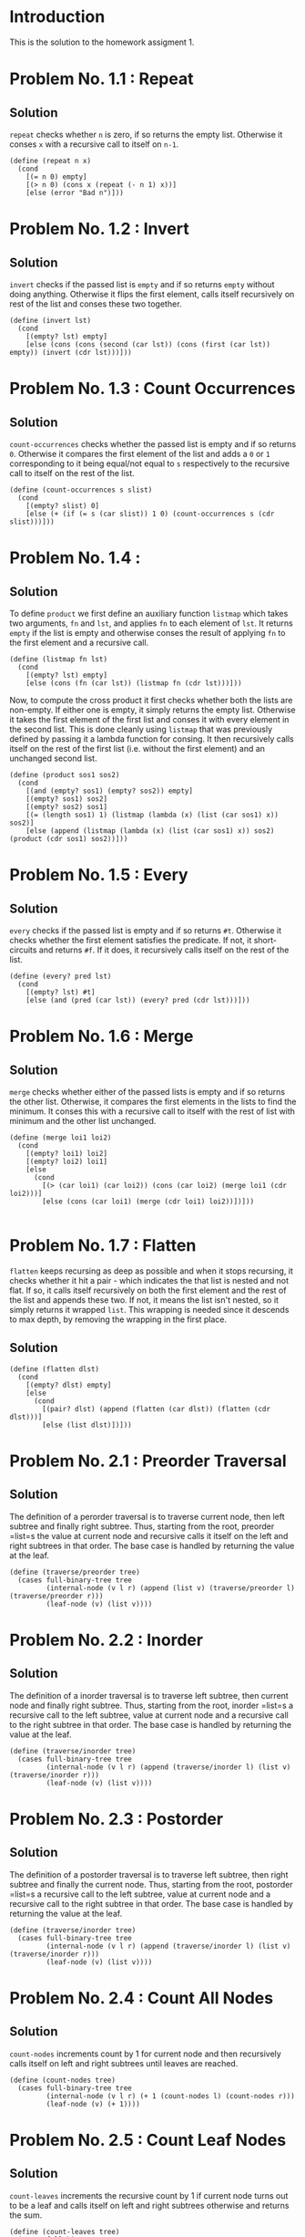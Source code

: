 #+NAME: Homework Assignment 02 : Solution

* Introduction

  This is the solution to the homework assigment 1.

* Problem No. 1.1 : Repeat

** Solution
    =repeat= checks whether =n= is zero, if so returns the empty list.
    Otherwise it conses =x= with a recursive call to itself on =n-1=.

#+NAME: repeat
#+BEGIN_SRC racket
(define (repeat n x)
  (cond
    [(= n 0) empty]
    [(> n 0) (cons x (repeat (- n 1) x))]
    [else (error "Bad n")]))
#+END_SRC


* Problem No. 1.2 : Invert

** Solution
    =invert= checks if the passed list is =empty= and if so returns =empty=
    without doing anything. Otherwise it flips the first element, calls itself
    recursively on rest of the list and conses these two together.
   
#+NAME: invert
#+BEGIN_SRC racket
(define (invert lst)
  (cond
    [(empty? lst) empty]
    [else (cons (cons (second (car lst)) (cons (first (car lst)) empty)) (invert (cdr lst)))]))
#+END_SRC

* Problem No. 1.3 : Count Occurrences

** Solution
    =count-occurrences= checks whether the passed list is empty and if so
    returns =0=. Otherwise it compares the first element of the list and adds a
    =0= or =1= corresponding to it being equal/not equal to =s= respectively to
    the recursive call to itself on the rest of the list.
   
#+NAME: count-occurrences
#+BEGIN_SRC racket
(define (count-occurrences s slist) 
  (cond
    [(empty? slist) 0]
    [else (+ (if (= s (car slist)) 1 0) (count-occurrences s (cdr slist)))]))
#+END_SRC

* Problem No. 1.4 : 

** Solution
    To define =product= we first define an auxiliary function =listmap= which
    takes two arguments, =fn= and =lst=, and applies =fn= to each element of =lst=.
    It returns =empty= if the list is empty and otherwise conses the result of
    applying =fn= to the first element and a recursive call.
#+NAME: listmap
#+BEGIN_SRC racket
(define (listmap fn lst)
  (cond
    [(empty? lst) empty]
    [else (cons (fn (car lst)) (listmap fn (cdr lst)))]))
#+END_SRC

    Now, to compute the cross product it first checks whether both the lists are
    non-empty. If either one is empty, it simply returns the empty list.
    Otherwise it takes the first element of the first list and conses it with
    every element in the second list. This is done cleanly using =listmap= that
    was previously defined by passing it a lambda function for consing. It then
    recursively calls itself on the rest of the first list (i.e. without the first
    element) and an unchanged second list.
#+NAME: product
#+BEGIN_SRC racket
(define (product sos1 sos2)
  (cond
    [(and (empty? sos1) (empty? sos2)) empty]
    [(empty? sos1) sos2]
    [(empty? sos2) sos1]
    [(= (length sos1) 1) (listmap (lambda (x) (list (car sos1) x)) sos2)]
    [else (append (listmap (lambda (x) (list (car sos1) x)) sos2) (product (cdr sos1) sos2))]))
#+END_SRC

* Problem No. 1.5 : Every

** Solution
    =every= checks if the passed list is empty and if so returns =#t=. Otherwise
    it checks whether the first element satisfies the predicate. If not, it
    short-circuits and returns =#f=. If it does, it recursively calls itself on
    the rest of the list.
#+NAME: every?
#+BEGIN_SRC racket
(define (every? pred lst)
  (cond
    [(empty? lst) #t]
    [else (and (pred (car lst)) (every? pred (cdr lst)))]))
#+END_SRC

* Problem No. 1.6 : Merge

** Solution
    =merge= checks whether either of the passed lists is empty and if so
    returns the other list. Otherwise, it compares the first elements in the
    lists to find the minimum. It conses this with a recursive call to itself
    with the rest of list with minimum and the other list unchanged.
#+NAME: merge
#+BEGIN_SRC racket
(define (merge loi1 loi2)
  (cond
    [(empty? loi1) loi2]
    [(empty? loi2) loi1]
    [else
      (cond
        [(> (car loi1) (car loi2)) (cons (car loi2) (merge loi1 (cdr loi2)))]
        [else (cons (car loi1) (merge (cdr loi1) loi2))])]))

#+END_SRC
* Problem No. 1.7 : Flatten
    =flatten= keeps recursing as deep as possible and when it stops recursing,
    it checks whether it hit a pair - which indicates the that list is nested
    and not flat. If so, it calls itself recursively on both the first element
    and the rest of the list and appends these two. If not, it means the list
    isn't nested, so it simply returns it wrapped =list=. This wrapping is
    needed since it descends to max depth, by removing the wrapping in the first
    place.

** Solution
#+NAME: flatten
#+BEGIN_SRC racket
(define (flatten dlst)
  (cond
    [(empty? dlst) empty]
    [else
      (cond
        [(pair? dlst) (append (flatten (car dlst)) (flatten (cdr dlst)))]
        [else (list dlst)])]))
#+END_SRC

* Problem No. 2.1 : Preorder Traversal

** Solution
    The definition of a perorder traversal is to traverse current node, then
    left subtree and finally right subtree. Thus, starting from the root,
    preorder =list=s the value at current node and recursive calls it itself on
    the left and right subtrees in that order. The base case is handled by
    returning the value at the leaf.
    
#+NAME: traverse/perorder
#+BEGIN_SRC racket
(define (traverse/preorder tree)
  (cases full-binary-tree tree
         (internal-node (v l r) (append (list v) (traverse/preorder l) (traverse/preorder r)))
         (leaf-node (v) (list v))))
#+END_SRC

* Problem No. 2.2 : Inorder

** Solution
    The definition of a inorder traversal is to traverse left subtree, then
    current node and finally right subtree. Thus, starting from the root,
    inorder =list=s a recursive call to the left subtree, value at current node
    and a recursive call to the right subtree in that order. The base case is
    handled by returning the value at the leaf.
    
#+NAME: traverse/inorder
#+BEGIN_SRC racket
(define (traverse/inorder tree)
  (cases full-binary-tree tree
         (internal-node (v l r) (append (traverse/inorder l) (list v) (traverse/inorder r)))
         (leaf-node (v) (list v))))
#+END_SRC

* Problem No. 2.3 : Postorder

** Solution
    The definition of a postorder traversal is to traverse left subtree, then
    right subtree and finally the current node. Thus, starting from the root,
    postorder =list=s a recursive call to the left subtree, value at current node
    and a recursive call to the right subtree in that order. The base case is
    handled by returning the value at the leaf.
    
#+NAME: traverse/postorder
#+BEGIN_SRC racket
(define (traverse/inorder tree)
  (cases full-binary-tree tree
         (internal-node (v l r) (append (traverse/inorder l) (list v) (traverse/inorder r)))
         (leaf-node (v) (list v))))
#+END_SRC

* Problem No. 2.4 : Count All Nodes

** Solution
    =count-nodes= increments count by 1 for current node and then recursively
    calls itself on left and right subtrees until leaves are reached.

#+NAME: count-nodes
#+BEGIN_SRC racket
(define (count-nodes tree)
  (cases full-binary-tree tree
         (internal-node (v l r) (+ 1 (count-nodes l) (count-nodes r)))
         (leaf-node (v) (+ 1))))
#+END_SRC

* Problem No. 2.5 : Count Leaf Nodes

** Solution
    =count-leaves= increments the recursive count by 1 if current node turns
    out to be a leaf and calls itself on left and right subtrees otherwise and
    returns the sum.

#+NAME: count-leaves
#+BEGIN_SRC racket
(define (count-leaves tree) 
  (cases full-binary-tree tree
         (internal-node (v l r) (+ (count-leaves l) (count-leaves r)))
         (leaf-node (v) (+ 1))))
#+END_SRC

* Problem No. 2.6 : Count Internal Nodes

** Solution
    =count-internal= increments the recursive count by 1 if current node turns
    out to be an internal node and calls itself on left and right subtrees
    and returns the total sum. It increments the recursive count by 0 for leaves.

#+NAME: count-internal
#+BEGIN_SRC racket
(define (count-internal tree) 
  (cases full-binary-tree tree
         (internal-node (v l r) (+ 1 (count-internal l) (count-internal r)))
         (leaf-node (v) (+ 0))))
#+END_SRC

* Problem No. 2.7 : Map

** Solution
    =tree/map= applies the given function on the value at the current node.
    Furthermore, if the current node turns out to be an internal node it
    recursively calls itself on its left and right subtrees with the same
    function =fn=.

#+NAME: count-internal
#+BEGIN_SRC racket
(define (tree/map fn tr) 
  (cases full-binary-tree tr
         (internal-node (v l r) (inode (fn v) (tree/map fn l) (tree/map fn r)))
         (leaf-node (v) (lnode (fn v)))))
#+END_SRC

* Problem No. 2.8 : Value at Path

** Solution
    =value-at-path= makes use of three auxiliary functions

*** =left-subtree=
    This takes a node and returns the left subtree rooted at that node
#+NAME: left-subtree
#+BEGIN_SRC racket
(define (left-subtree tr)
  (cases full-binary-tree tr
         (internal-node (v l r) l)
         (leaf-node (v) (error "Invalid subtree access"))))
#+END_SRC

*** =right-subtree=
    This takes a node and returns the right subtree rooted at that node
#+NAME: right-subtree
#+BEGIN_SRC racket
(define (right-subtree tr)
  (cases full-binary-tree tr
         (internal-node (v l r) r)
         (leaf-node (v) (error "Invalid subtree access"))))
#+END_SRC

*** =treeval=
    This takes a node and returns the value at that node (irrespective of type
    of node i.e. internal or leaf)
#+NAME: treeval
#+BEGIN_SRC racket
(define (treeval tr)
  (cases full-binary-tree tr
         (internal-node (v l r) v)
         (leaf-node (v) v)))
#+END_SRC
    Finally, =count-internal= makes use of all three. If the =path= list turns
    out to be empty, it simply returns the value at current tree. Otherwise, it
    recursively calls itself on left/right subtree (as specified by the first element
    in the path list) with appropriate arguments.

#+NAME: count-internal
#+BEGIN_SRC racket
(define (value-at-path path tree)
  (cond
    [(empty? path)
     (cases full-binary-tree tree
        (internal-node (v l r) v)
        (leaf-node (v) v))]
    [(string=? (car path) "left") (value-at-path (cdr path) (left-subtree tree))]
    [(string=? (car path) "right") (value-at-path (cdr path) (right-subtree tree))]
    [else (error "Invalid path")]))
#+END_SRC

* Problem No. 2.9 : Search

** Solution

    =search= makes use of the auxiliary function =boolsearch=, which returns
    true/false corresponding to presence/absence of a value in a tree.
#+NAME: boolsearch
#+BEGIN_SRC racket
(define (boolsearch val tree)
  (cases full-binary-tree tree
         (internal-node (v l r)
           (cond
             [(= val v) #t]
             [else (or (boolsearch val (left-subtree tree))
                       (boolsearch val (right-subtree tree))
                       #f)]))
         (leaf-node (v)
           (cond
             [(= val v) #t]
             [else #f]))))
#+END_SRC

    Search first checks whether value at current node is what it is looking for
    and returns if so. Otherwise it calls =boolsearch= on both left and right
    subtrees to check whether either of them have the node being searched. If
    so, it recursively calls itself with the appropriate parameters and throws
    an error otherwise
#+NAME: search
#+BEGIN_SRC racket
(define (search val tree)
  (cases full-binary-tree tree
         (internal-node (v l r) 
           (cond
             [(= val v) (list)]
             [(boolsearch val (left-subtree tree)) (append (list "left") (search val (left-subtree tree)))]
             [(boolsearch val (right-subtree tree)) (append (list "right") (search val (right-subtree tree)))]
             [else (error "Not found")]))
         (leaf-node (v) (list))))
#+END_SRC

* Problem No. 2.10 : Update

** Solution
    =update= checks whether given path is empty and if so applies the function
    at current root (maybe internal or leaf node). Otherwise, it recursively
    calls itself on the appropriate subtree with the rest of the path list.

#+NAME: update
#+BEGIN_SRC racket
(define (update path fn tree)
  (cond
    [(empty? path)
     (cases full-binary-tree tree
        (internal-node (v l r) (inode (fn v) l r))
        (leaf-node (v) (lnode (fn v))))]
    [(string=? (car path) "left") (inode (treeval tree) (update (cdr path) fn (left-subtree tree)) (right-subtree tree))]
    [(string=? (car path) "right") (inode (treeval tree) (left-subtree tree) (update (cdr path) fn (right-subtree tree)))]
    [else (error "Invalid path")]))
#+END_SRC
#
* Problem No. 2.11 : Insert

** Solution
    =tree/insert= checks whether given path is empty and if so creates a new
    node at current node if it is a leaf (and throws an error otherwise). For
    nonempty path lists, it recursively calls itself with the appropriate
    parameters.

#+NAME: tree/insert
#+BEGIN_SRC racket
(define (tree/insert path left-st right-st tree)
  (cond
    [(empty? path)
     (cases full-binary-tree tree
        (internal-node (v l r) (error "Path doesn't lead to leaf"))
        (leaf-node (v) (inode v left-st right-st)))]
    [(string=? (car path) "left") (inode (treeval tree) (tree/insert (cdr path) left-st right-st (left-subtree tree)) (right-subtree tree))]
    [(string=? (car path) "right") (inode (treeval tree) (left-subtree tree) (tree/insert (cdr path) left-st right-st (right-subtree tree)))]
    [else (error "Invalid path")]))
#+END_SRC
